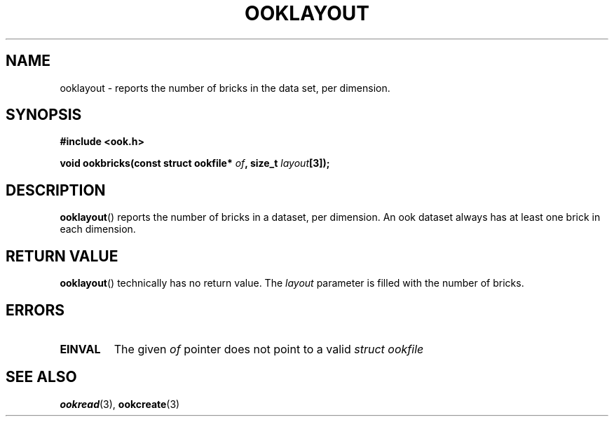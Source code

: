 .TH OOKLAYOUT 2013-10-03 "" "Ook Programmer's Manual"
.SH NAME
ooklayout \- reports the number of bricks in the data set, per dimension.
.SH SYNOPSIS
.nf
.B #include <ook.h>
.sp
.BI "void ookbricks(const struct ookfile* " of ", size_t " layout "[3]);"
.fi

.SH DESCRIPTION
.LP
.BR ooklayout ()
reports the number of bricks in a dataset, per dimension.  An ook dataset
always has at least one brick in each dimension.

.SH "RETURN VALUE"
.BR ooklayout ()
technically has no return value.  The 
.I layout
parameter is filled with the number of bricks.

.SH ERRORS
.TP
.B EINVAL
The given
.IR of
pointer does not point to a valid
.I struct\ ookfile

.SH "SEE ALSO"

.BR ookread (3),
.BR ookcreate (3)
